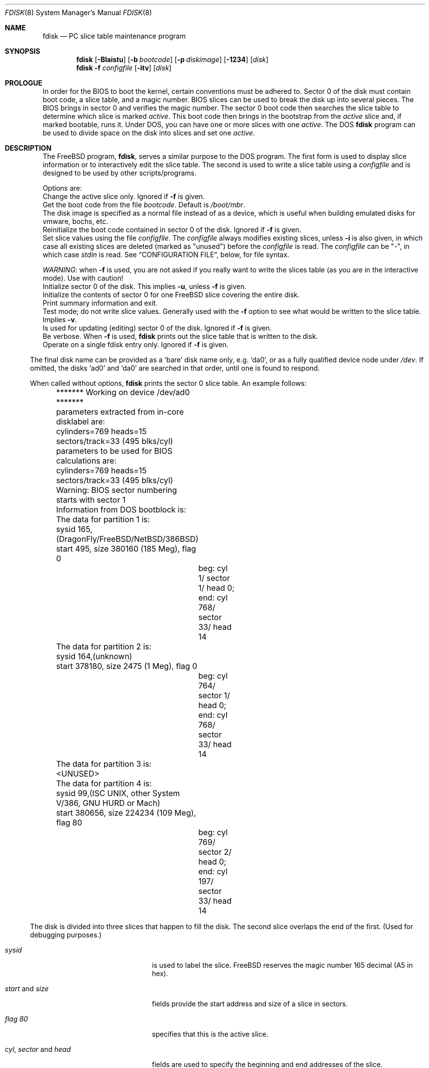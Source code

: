 .\" $FreeBSD: src/sbin/i386/fdisk/fdisk.8,v 1.17.2.11 2002/04/25 16:25:12 trhodes Exp $
.\" $DragonFly: src/sbin/i386/fdisk/fdisk.8,v 1.4 2004/02/03 08:43:41 rob Exp $
.\"
.Dd October 4, 1996
.Dt FDISK 8
.Os
.Sh NAME
.Nm fdisk
.Nd PC slice table maintenance program
.Sh SYNOPSIS
.Nm
.Op Fl BIaistu
.Op Fl b Ar bootcode
.Op Fl p Ar diskimage
.Op Fl 1234
.Op Ar disk
.Bl -tag -width time
.Nm
.Fl f Ar configfile
.Op Fl itv
.Op Ar disk
.Sh PROLOGUE
In order for the BIOS to boot the kernel,
certain conventions must be adhered to.
Sector 0 of the disk must contain boot code,
a slice table,
and a magic number.
BIOS slices can be used to break the disk up into several pieces.
The BIOS brings in sector 0 and verifies the magic number.  The sector
0 boot code then searches the slice table to determine which
slice is marked
.Em active .
This boot code then brings in the bootstrap from the
.Em active
slice and, if marked bootable, runs it.
Under DOS,
you can have one or more slices with one
.Em active .
The DOS
.Nm
program can be used to divide space on the disk into slices and set one
.Em active .
.Sh DESCRIPTION
The
.Fx
program,
.Nm ,
serves a similar purpose to the DOS program.  The first form is used to
display slice information or to interactively edit the slice
table.  The second is used to write a slice table using a
.Ar configfile
and is designed to be used by other scripts/programs.
.Pp
Options are:
.It Fl a
Change the active slice only.  Ignored if
.Fl f
is given.
.It Fl b Ar bootcode
Get the boot code from the file
.Ar bootcode .
Default is
.Pa /boot/mbr .
.It Fl p Ar diskimage
The disk image is specified as a normal file instead of as a device,
which is useful when building emulated disks for vmware, bochs, etc.
.It Fl B
Reinitialize the boot code contained in sector 0 of the disk.  Ignored
if
.Fl f
is given.
.It Fl f Ar configfile
Set slice values using the file
.Ar configfile .
The
.Ar configfile
always modifies existing slices, unless
.Fl i
is also given, in which case all existing slices are deleted (marked
as "unused") before the
.Ar configfile
is read.  The
.Ar configfile
can be "-", in which case
.Ar stdin
is read.  See
.Sx CONFIGURATION FILE ,
below, for file syntax.
.Pp
.Em WARNING :
when
.Fl f
is used, you are not asked if you really want to write the slices
table (as you are in the interactive mode).  Use with caution!
.It Fl i
Initialize sector 0 of the disk.  This implies
.Fl u ,
unless
.Fl f
is given.
.It Fl I
Initialize the contents of sector 0
for one
.Fx
slice covering the entire disk.
.It Fl s
Print summary information and exit.
.It Fl t
Test mode; do not write slice values.  Generally used with the
.Fl f
option to see what would be written to the slice table.  Implies
.Fl v .
.It Fl u
Is used for updating (editing) sector 0 of the disk.  Ignored if
.Fl f
is given.
.It Fl v
Be verbose.  When
.Fl f
is used,
.Nm
prints out the slice table that is written to the disk.
.It Fl 1234
Operate on a single fdisk entry only.  Ignored if
.Fl f
is given.
.El
.Pp
The final disk name can be provided as a
.Sq bare
disk name only, e.g.\&
.Ql da0 ,
or as a fully qualified device node under
.Pa /dev .
If omitted, the disks
.Ql ad0
and
.Ql da0
are searched in that order, until one is found to respond.
.Pp
When called without options,
.Nm
prints the sector 0 slice table.
An example follows:
.Bd -literal
	******* Working on device /dev/ad0 *******
	parameters extracted from in-core disklabel are:
	cylinders=769 heads=15 sectors/track=33 (495 blks/cyl)

	parameters to be used for BIOS calculations are:
	cylinders=769 heads=15 sectors/track=33 (495 blks/cyl)

	Warning: BIOS sector numbering starts with sector 1
	Information from DOS bootblock is:
	The data for partition 1 is:
	sysid 165,(DragonFly/FreeBSD/NetBSD/386BSD)
    	    start 495, size 380160 (185 Meg), flag 0
		beg: cyl 1/ sector 1/ head 0;
		end: cyl 768/ sector 33/ head 14
	The data for partition 2 is:
	sysid 164,(unknown)
    	    start 378180, size 2475 (1 Meg), flag 0
		beg: cyl 764/ sector 1/ head 0;
		end: cyl 768/ sector 33/ head 14
	The data for partition 3 is:
	<UNUSED>
	The data for partition 4 is:
	sysid 99,(ISC UNIX, other System V/386, GNU HURD or Mach)
    	    start 380656, size 224234 (109 Meg), flag 80
		beg: cyl 769/ sector 2/ head 0;
		end: cyl 197/ sector 33/ head 14
.Ed
.Pp
The disk is divided into three slices that happen to fill the disk.
The second slice overlaps the end of the first.
(Used for debugging purposes.)
.Bl -tag -width "cyl, sector and head"
.It Em "sysid"
is used to label the slice.
.Fx
reserves the
magic number 165 decimal (A5 in hex).
.It Em start No and Em size
fields provide the start address
and size of a slice in sectors.
.It Em "flag 80"
specifies that this is the active slice.
.It Em cyl , sector No and Em head
fields are used to specify the beginning and end addresses of the slice.
.It Em Note :
these numbers are calculated using BIOS's understanding of the disk geometry
and saved in the bootblock.
.El
.Pp
The
.Fl i
and
.Fl u
flags are used to indicate that the slice data is to be updated.
Unless the
.Fl f
option is also given,
.Nm
will enter a conversational mode.
In this mode, no changes will be written to disk unless you explicitly tell
.Nm
to.
.Pp
.Nm Fdisk
will display each slice and ask whether you want to edit it.
If you say yes,
.Nm
will step through each field, show you the old value,
and ask you for a new one.
When you are done with the slice,
.Nm
will display it and ask you whether it is correct.
.Nm Fdisk
will then proceed to the next entry.
.Pp
Getting the
.Em cyl , sector ,
and
.Em head
fields correct is tricky, so by default,
they will be calculated for you;
you can specify them if you choose to though.
.Pp
After all the slices are processed,
you are given the option to change the
.Em active
slice.
Finally, when all the new data for sector 0 has been accumulated,
you are asked to confirm whether you really want to rewrite it.
.Pp
The difference between the
.Fl u
and
.Fl i
flags is that
the
.Fl u
flag just edits (updates) the fields as they appear on the disk,
while the
.Fl i
flag is used to "initialize" sector 0;
it will set up the last BIOS slice to use the whole disk for
.Fx
and make it active.
.Sh NOTES
The automatic calculation of starting cylinder etc. uses
a set of figures that represent what the BIOS thinks the
geometry of the drive is.
These figures are taken from the in-core disklabel by default,
but
.Nm
initially gives you an opportunity to change them.
This allows you to create a bootblock that can work with drives
that use geometry translation under the BIOS.
.Pp
If you hand craft your disk layout,
please make sure that the
.Fx
slice starts on a cylinder boundary.
A number of decisions made later may assume this.
(This might not be necessary later.)
.Pp
Editing an existing slice will most likely result in the loss of
all data in that slice.
.Pp
You should run
.Nm
interactively once or twice to see how it works.
This is completely safe as long as you answer the last question
in the negative.  There are subtleties that
.Nm
detects that are not fully explained in this manual page.
.Sh CONFIGURATION FILE
When the
.Fl f
option is given, a disk's slice table can be written using values
from a
.Ar configfile .
The syntax of this file is very simple;
each line is either a comment or a specification, as follows:
.Bl -tag -width Ds
.It Xo
.Ic #
.Ar comment ...
.Xc
Lines beginning with a "#" are comments and are ignored.
.It Xo
.Ic g
.Ar spec1
.Ar spec2
.Ar spec3
.Xc
Set the BIOS geometry used in slice calculations.  There must be
three values specified, with a letter preceding each number:
.Bl -tag -width Ds
.Sm off
.It Cm c Ar num
.Sm on
Set the number of cylinders to
.Ar num .
.Sm off
.It Cm h Ar num
.Sm on
Set the number of heads to
.Ar num .
.Sm off
.It Cm s Ar num
.Sm on
Set the number of sectors/track to
.Ar num .
.El
.Pp
These specs can occur in any order, as the leading letter determines
which value is which; however, all three must be specified.
.Pp
This line must occur before any lines that specify slice
information.
.Pp
It is an error if the following is not true:
.Bd -literal -offset indent
1 <= number of cylinders
1 <= number of heads <= 256
1 <= number of sectors/track < 64
.Ed
.Pp
The number of cylinders should be less than or equal to 1024, but this
is not enforced, although a warning will be printed.  Note that bootable
.Fx
slices (the "/" filesystem) must lie completely within the
first 1024 cylinders; if this is not true, booting may fail.
Non-bootable slices do not have this restriction.
.Pp
Example (all of these are equivalent), for a disk with 1019 cylinders,
39 heads, and 63 sectors:
.Bd -literal -offset indent
g       c1019   h39     s63
g       h39     c1019   s63
g       s63     h39     c1019
.Ed
.It Xo
.Ic p
.Ar slice
.Ar type
.Ar start
.Ar length
.Xc
Set the slice given by
.Ar slice
(1-4) to type
.Ar type ,
starting at sector
.Ar start
for
.Ar length
sectors.
.Pp
Only those slices explicitly mentioned by these lines are modified;
any slice not referenced by a "p" line will not be modified.
However, if an invalid slice table is present, or the
.Fl i
option is specified, all existing slice entries will be cleared
(marked as unused), and these "p" lines will have to be used to
explicitly set slice information.  If multiple slices need to be
set, multiple "p" lines must be specified; one for each slice.
.Pp
These slice lines must occur after any geometry specification lines,
if one is present.
.Pp
The
.Ar type
is 165 for
.Fx
slices.  Specifying a slice type of zero is
the same as clearing the slice and marking it as unused; however,
dummy values (such as "0") must still be specified for
.Ar start
and
.Ar length .
.Pp
Note: the start offset will be rounded upwards to a head boundary if
necessary, and the end offset will be rounded downwards to a cylinder
boundary if necessary.
.Pp
Example: to clear slice 4 and mark it as unused:
.Bd -literal -offset indent
p       4       0       0       0
.Ed
.Pp
Example: to set slice 1 to a
.Fx
slice, starting at sector 1
for 2503871 sectors (note: these numbers will be rounded upwards and
downwards to correspond to head and cylinder boundaries):
.Pp
.Bd -literal -offset indent
p       1       165     1       2503871
.Ed
.Pp
.It Xo
.Ic a
.Ar slice
.Xc
Make
.Ar slice
the active slice.  Can occur anywhere in the config file, but only
one must be present.
.Pp
Example: to make slice 1 the active slice:
.Bd -literal -offset indent
a       1
.Ed
.El
.Sh FILES
.Bl -tag -width /boot/mbr -compact
.It Pa /boot/mbr
The default boot code
.El
.Sh SEE ALSO
.Xr boot0cfg 8 ,
.Xr disklabel 8 ,
.Xr newfs 8
.Sh BUGS
The default boot code will not necessarily handle all slice types
correctly, in particular those introduced since MS-DOS 6.x.
.Pp
The entire program should be made more user-friendly.
.Pp
Most users new to
.Fx
do not understand the difference between
.Ar slice
and
.Ar partition
causing difficulty to adjust.
.Pp
You cannot use this command to completely dedicate a disk to
.Fx .
The
.Xr disklabel 8
command must be used for this.
